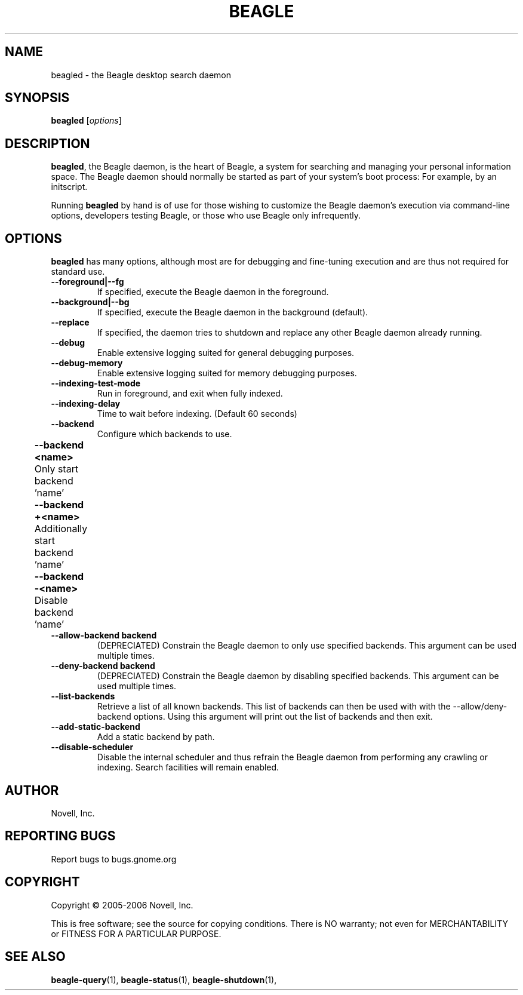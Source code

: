 .\" beagled(1) manpage
.\" 
.\" Copyright (C) 2005-2006 Novell, Inc.
.\" 
.TH "BEAGLE" "1" "June 2006" "beagle" "Linux User's Manual"
.SH "NAME"
beagled \- the Beagle desktop search daemon
.SH "SYNOPSIS"
.B beagled
[\fIoptions\fR]
.SH "DESCRIPTION"
.PP 
.BR beagled ,
the Beagle daemon, is the heart of Beagle, a system for searching and managing
your personal information space.  The Beagle daemon should normally be started
as part of your system's boot process: For example, by an initscript.
.PP 
Running
.BR beagled
by hand is of use for those wishing to customize the Beagle daemon's execution
via command\-line options, developers testing Beagle, or those who use Beagle
only infrequently.
.SH "OPTIONS"
.BR beagled
has many options, although most are for debugging and fine\-tuning execution and
are thus not required for standard use.
.TP 
.B \-\-foreground|\-\-fg
If specified, execute the Beagle daemon in the foreground.
.TP 
.B \-\-background|\-\-bg
If specified, execute the Beagle daemon in the background (default).
.TP 
.B \-\-replace
If specified, the daemon tries to shutdown and replace any other Beagle daemon
already running.
.TP 
.B \-\-debug
Enable extensive logging suited for general debugging purposes.
.TP 
.B \-\-debug\-memory
Enable extensive logging suited for memory debugging purposes.
.TP 
.B \-\-indexing\-test\-mode
 Run in foreground, and exit when fully indexed.
.TP 
.B \-\-indexing\-delay 
Time to wait before indexing.  (Default 60 seconds)
.TP 
.B \-\-backend           
Configure which backends to use.  
.TP 
.B 	\-\-backend <name>    
	Only start backend 'name'
.TP 
.B 	\-\-backend +<name>
	Additionally start backend 'name'	
.TP 
.B 	\-\-backend \-<name>
	Disable backend 'name'	
.TP 
.B \-\-allow\-backend \flbackend
(DEPRECIATED) Constrain the Beagle daemon to only use specified backends. This argument can
be used multiple times.
.TP 
.B \-\-deny\-backend \flbackend
(DEPRECIATED) Constrain the Beagle daemon by disabling specified backends. This argument can
be used multiple times.
.TP 
.B \-\-list\-backends
Retrieve a list of all known backends. This list of backends can then be
used with with the \-\-allow/deny\-backend options. Using this argument will
print out the list of backends and then exit.
.TP 
.B \-\-add\-static\-backend
Add a static backend by path.
.TP 
.B \-\-disable\-scheduler
Disable the internal scheduler and thus refrain the Beagle daemon from
performing any crawling or indexing. Search facilities will remain enabled.
.SH "AUTHOR"
Novell, Inc.
.SH "REPORTING BUGS"
Report bugs to bugs.gnome.org
.SH "COPYRIGHT"
Copyright \(co 2005-2006 Novell, Inc.
.sp
This is free software; see the source for copying conditions.  There is NO
warranty; not even for MERCHANTABILITY or FITNESS FOR A PARTICULAR PURPOSE.
.SH "SEE ALSO"
.BR beagle\-query (1),
.BR beagle\-status (1),
.BR beagle\-shutdown (1),
